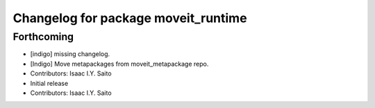 ^^^^^^^^^^^^^^^^^^^^^^^^^^^^^^^^^^^^
Changelog for package moveit_runtime
^^^^^^^^^^^^^^^^^^^^^^^^^^^^^^^^^^^^

Forthcoming
-----------
* [indigo] missing changelog.
* [Indigo] Move metapackages from moveit_metapackage repo.
* Contributors: Isaac I.Y. Saito

* Initial release
* Contributors: Isaac I.Y. Saito

